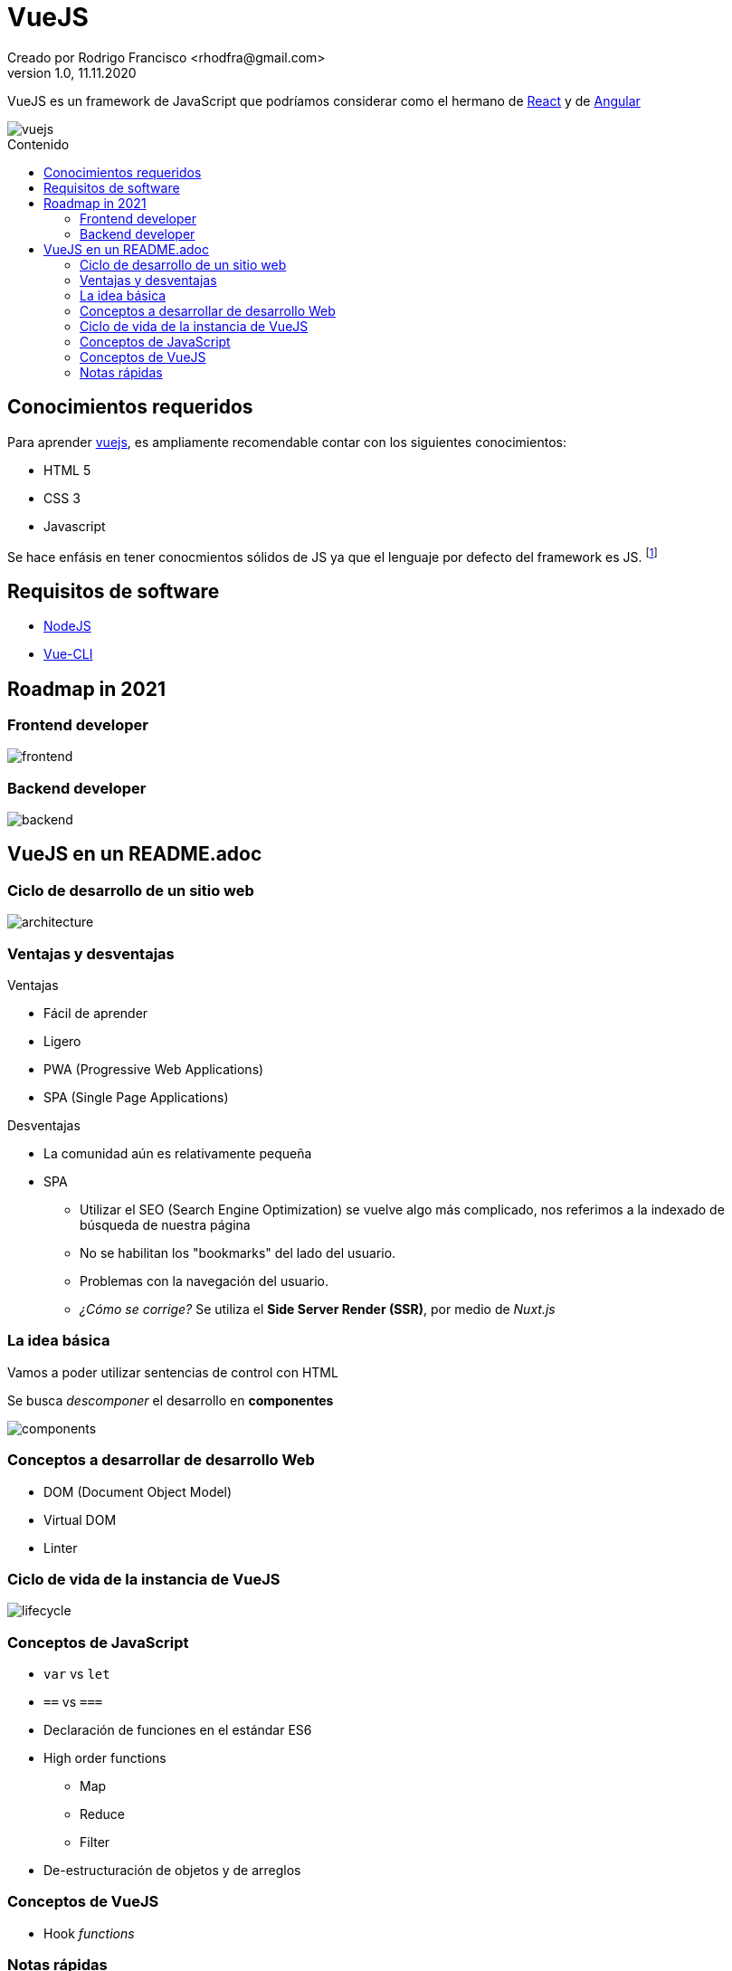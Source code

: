 = VueJS
Creado por Rodrigo Francisco <rhodfra@gmail.com>
Version 1.0, 11.11.2020
:description: Archivo README del repositorio de VueJS
:keywords: vuejs, js  
//:sectnums: 
// Configuracion de la tabla de contenidos
:toc: 
:toc-placement!:
:toclevels: 4                                          
:toc-title: Contenido

// Ruta base de las imagenes
:imagesdir: ./README.assets/ 

// Resaltar sintaxis
:source-highlighter: pygments

// Iconos para entorno local
ifndef::env-github[:icons: font]

// Iconos para entorno github
ifdef::env-github[]
:caution-caption: :fire:
:important-caption: :exclamation:
:note-caption: :paperclip:
:tip-caption: :bulb:
:warning-caption: :warning:
endif::[]

VueJS es un framework de JavaScript que podríamos considerar
como el hermano de http://react.org/[React] y de http://angular.io[Angular]

image::vuejs.jpg[vuejs]

toc::[]

== Conocimientos requeridos

Para aprender https://vuejs.org/[vuejs], es ampliamente recomendable contar 
con los siguientes conocimientos:

* HTML 5
* CSS 3
* Javascript

Se hace enfásis en tener conocmientos sólidos de JS ya que el lenguaje por defecto del framework es JS. footnote:disclaimer[También se puede utilizar TypeScript.]

== Requisitos de software

* https://nodejs.org/en/[NodeJS]
* https://cli.vuejs.org/[Vue-CLI]

== Roadmap in 2021

=== Frontend developer

image:vue-in-a-readme/frontend.png[]

=== Backend developer

image:vue-in-a-readme/backend.png[]

== VueJS en un README.adoc

=== Ciclo de desarrollo de un sitio web

image:vue-in-a-readme/architecture.jpg[]

=== Ventajas y desventajas

.Ventajas
* Fácil de aprender
* Ligero
* PWA (Progressive Web Applications)
* SPA (Single Page Applications)

.Desventajas
* La comunidad aún es relativamente pequeña
* SPA
** Utilizar el SEO (Search Engine Optimization) se vuelve algo más complicado,
nos referimos a la indexado de búsqueda de nuestra página
** No se habilitan los "bookmarks" del lado del usuario.
** Problemas con la navegación del usuario.
** _¿Cómo se corrige?_ Se utiliza el *Side Server Render (SSR)*, por medio de
_Nuxt.js_


=== La idea básica

Vamos a poder utilizar sentencias de control con HTML

Se busca _descomponer_ el desarrollo en *componentes*

image:vue-in-a-readme/components.png[]

=== Conceptos a desarrollar de desarrollo Web

* DOM (Document Object Model)
* Virtual DOM
* Linter

=== Ciclo de vida de la instancia de VueJS

image:vue-in-a-readme/lifecycle.png[]

=== Conceptos de JavaScript

* `var` vs `let`
* `==` vs `===`
* Declaración de funciones en el estándar ES6
* High order functions
** Map
** Reduce
** Filter
* De-estructuración de objetos y de arreglos

=== Conceptos de VueJS
* Hook _functions_

=== Notas rápidas

* En cada componente de VueJS tenemos: template, lógica, estilos
* Interpolation en el _template_ (Mostacho)
* Operaciones en la interpolación
* Directivas (v-if, v-on) : https://v3.vuejs.org/api/directives.html#v-html
